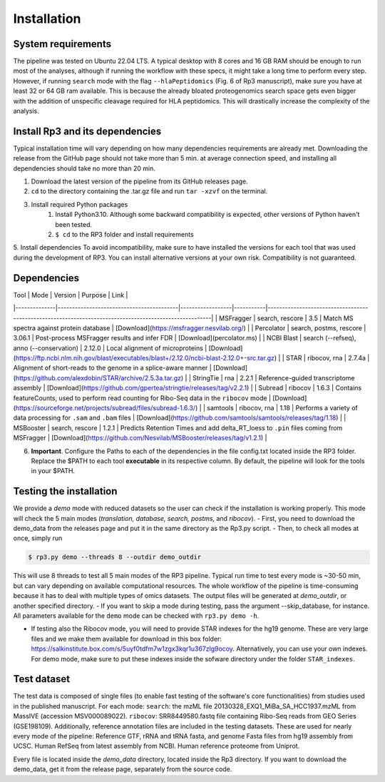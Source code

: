 Installation
=====

.. _installation:

System requirements
----------------

The pipeline was tested on Ubuntu 22.04 LTS.
A typical desktop with 8 cores and 16 GB RAM should be enough to run most of the analyses, although if running the workflow with these specs, it might take a long time to perform every step.
However, if running ``search`` mode with the flag ``--hlaPeptidomics`` (Fig. 6 of Rp3 manuscript), make sure you have at least 32 or 64 GB ram
available. This is because the already bloated proteogenomics search space gets even bigger with the addition of
unspecific cleavage required for HLA peptidomics. This will drastically increase the complexity of the analysis.


Install Rp3 and its dependencies
----------------

Typical installation time will vary depending on how many dependencies requirements are already met. Downloading the release from the GitHub page should not take more than 5 min. at average connection speed, and installing all dependencies should take no more than 20 min.

1. Download the latest version of the pipeline from its GitHub releases page.
2. ``cd`` to the directory containing the .tar.gz file and run ``tar -xzvf`` on the terminal.
3. Install required Python packages
  	1. Install Python3.10. Although some backward compatibility is expected, other versions of Python haven't been tested.
	2. ``$ cd`` to the RP3 folder and install requirements

.. code-block:: console
   $ pip install -r requirements.txt

5. Install dependencies
To avoid incompatibility, make sure to have installed the versions for each tool that was used during the development of RP3. You can install alternative versions at your own risk. Compatibility is not guaranteed.

Dependencies
----------------

| Tool          | Mode                                     | Version          | Purpose   | Link                                                                                                   |
|--------------|------------------------------------------|------------------|-----------|--------------------------------------------------------------------------------------------------------|
| MSFragger    | search, rescore                          | 3.5              | Match MS spectra against protein database   | [Download](https://msfragger.nesvilab.org/)                                                            |
| Percolator    | search, postms, rescore                  | 3.06.1           | Post-process MSFragger results and infer FDR | [Download](percolator.ms)                                                                              |
| NCBI Blast	| search (--refseq), anno (--conservation) | 2.12.0	      | Local alignment of microproteins | [Download](https://ftp.ncbi.nlm.nih.gov/blast/executables/blast+/2.12.0/ncbi-blast-2.12.0+-src.tar.gz) |
| STAR			| 	        ribocov, rna                    | 2.7.4a	      | Alignment of short-reads to the genome in a splice-aware manner | [Download](https://github.com/alexdobin/STAR/archive/2.5.3a.tar.gz)                                    |
| StringTie		| 	             rna                        | 2.2.1 	      | Reference-guided transcriptome assembly | [Download](https://github.com/gpertea/stringtie/releases/tag/v2.2.1)                                   |
| Subread		| 	                  ribocov               | 1.6.3	      | Contains featureCounts, used to perform read counting for Ribo-Seq data in the ``ribocov`` mode | [Download](https://sourceforge.net/projects/subread/files/subread-1.6.3/)                              |
| samtools		| 	                    ribocov, rna        | 1.18	      | Performs a variety of data processing for ``.sam`` and ``.bam`` files | [Download](https://github.com/samtools/samtools/releases/tag/1.18)                                     |
| MSBooster		| 	                  search, rescore       | 1.2.1	      | Predicts Retention Times and add delta_RT_loess to ``.pin`` files coming from MSFragger | [Download](https://github.com/Nesvilab/MSBooster/releases/tag/v1.2.1)                                  |


6.  **Important**. Configure the Paths to each of the dependencies in the file config.txt located inside the RP3 folder. Replace the $PATH to each tool **executable** in its respective column. By default, the pipeline will look for the tools in your $PATH.

Testing the installation
----------------

We provide a *demo* mode with reduced datasets so the user can check if the installation is working properly. This mode will check the 5 main modes (*translation, database, search, postms,* and *ribocov*).
- First, you need to download the demo_data from the releases page and put it in the same directory as the Rp3.py script.
- Then, to check all modes at once, simply run

.. code-block:: console

   $ rp3.py demo --threads 8 --outdir demo_outdir

This will use 8 threads to test all 5 main modes of the RP3 pipeline. Typical run time to test every mode is ~30-50 min, but can vary depending on available computational resources. The whole workflow of the pipeline is time-consuming because it has to deal with multiple types of omics datasets.
The output files will be generated at `demo_outdir`, or another specified directory.
- If you want to skip a mode during testing, pass the argument --skip_database, for instance. All parameters available for the ``demo`` mode can be checked with ``rp3.py demo -h``.

- If testing also the Ribocov mode, you will need to provide STAR indexes for the hg19 genome. These are very large files and we make them available for download in this box folder: https://salkinstitute.box.com/s/5uyf0tdfm7w1zgx3kqr1u367zlg9ocoy. Alternatively, you can use your own indexes. For demo mode, make sure to put these indexes inside the sofware directory under the folder ``STAR_indexes``.
Test dataset
----------------

The test data is composed of single files (to enable fast testing of the software's core functionalities) from studies used in the published manuscript. For each mode:
``search``: the mzML file 20130328_EXQ1_MiBa_SA_HCC1937.mzML from MassIVE (accession MSV000089022).
``ribocov``: SRR8449580.fastq file containing Ribo-Seq reads from GEO Series (GSE198109).
Additionally, reference annotation files are included in the testing datasets. These are used for nearly every mode of the pipeline:
Reference GTF, rRNA and tRNA fasta, and genome Fasta files from hg19 assembly from UCSC. Human RefSeq from latest assembly from NCBI. Human reference proteome from Uniprot.

Every file is located inside the `demo_data` directory, located inside the Rp3 directory. If you want to download the demo_data, get it from the release page, separately from the source code.

